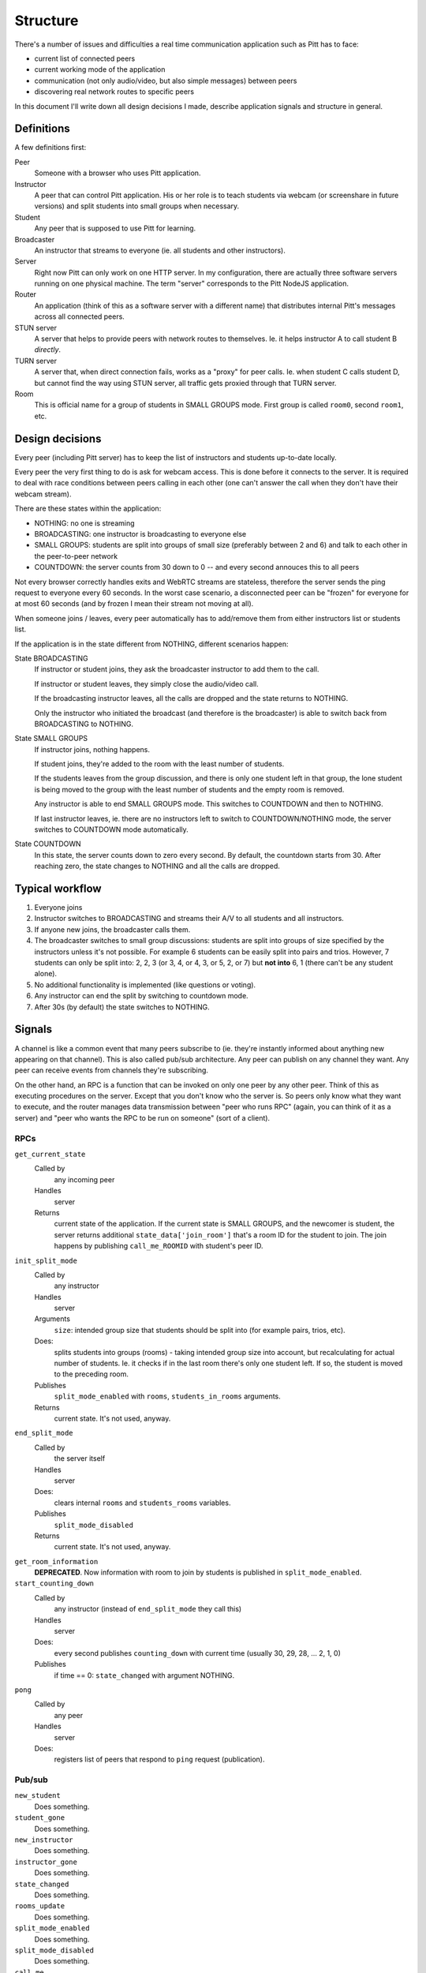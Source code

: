 .. _structure:

=========
Structure
=========

There's a number of issues and difficulties a real time communication
application such as Pitt has to face:

* current list of connected peers
* current working mode of the application
* communication (not only audio/video, but also simple messages) between peers
* discovering real network routes to specific peers

In this document I'll write down all design decisions I made, describe
application signals and structure in general.

Definitions
-----------

A few definitions first:

Peer
  Someone with a browser who uses Pitt application.

Instructor
  A peer that can control Pitt application.  His or her role is to teach
  students via webcam (or screenshare in future versions) and split students
  into small groups when necessary.

Student
  Any peer that is supposed to use Pitt for learning.

Broadcaster
  An instructor that streams to everyone (ie. all students and other
  instructors).

Server
  Right now Pitt can only work on one HTTP server.  In my configuration, there
  are actually three software servers running on one physical machine.  The
  term "server" corresponds to the Pitt NodeJS application.

Router
  An application (think of this as a software server with a different name)
  that distributes internal Pitt's messages across all connected peers.

STUN server
  A server that helps to provide peers with network routes to themselves.  Ie.
  it helps instructor A to call student B *directly*.

TURN server
  A server that, when direct connection fails, works as a "proxy" for peer
  calls.  Ie. when student C calls student D, but cannot find the way using
  STUN server, all traffic gets proxied through that TURN server.

Room
  This is official name for a group of students in SMALL GROUPS mode.  First
  group is called ``room0``, second ``room1``, etc.

Design decisions
----------------

Every peer (including Pitt server) has to keep the list of instructors and
students up-to-date locally.

Every peer the very first thing to do is ask for webcam access.  This is done
before it connects to the server.  It is required to deal with race conditions
between peers calling in each other (one can't answer the call when they don't
have their webcam stream).

There are these states within the application:

* NOTHING: no one is streaming
* BROADCASTING: one instructor is broadcasting to everyone else
* SMALL GROUPS: students are split into groups of small size (preferably
  between 2 and 6) and talk to each other in the peer-to-peer network
* COUNTDOWN: the server counts from 30 down to 0 -- and every second annouces
  this to all peers

Not every browser correctly handles exits and WebRTC streams are stateless,
therefore the server sends the ping request to everyone every 60 seconds.
In the worst case scenario, a disconnected peer can be "frozen" for everyone
for at most 60 seconds (and by frozen I mean their stream not moving at all).

When someone joins / leaves, every peer automatically has to add/remove them
from either instructors list or students list.

If the application is in the state different from NOTHING, different scenarios
happen:

State BROADCASTING
  If instructor or student joins, they ask the broadcaster instructor to add
  them to the call.

  If instructor or student leaves, they simply close the audio/video call.

  If the broadcasting instructor leaves, all the calls are dropped and the
  state returns to NOTHING.

  Only the instructor who initiated the broadcast (and therefore is the
  broadcaster) is able to switch back from BROADCASTING to NOTHING.

State SMALL GROUPS
  If instructor joins, nothing happens.

  If student joins, they're added to the room with the least number of
  students.

  If the students leaves from the group discussion, and there is only one
  student left in that group, the lone student is being moved to the group
  with the least number of students and the empty room is removed.

  Any instructor is able to end SMALL GROUPS mode.  This switches to COUNTDOWN
  and then to NOTHING.

  If last instructor leaves, ie. there are no instructors left to switch to
  COUNTDOWN/NOTHING mode, the server switches to COUNTDOWN mode automatically.

State COUNTDOWN
  In this state, the server counts down to zero every second.  By default, the
  countdown starts from 30.  After reaching zero, the state changes to NOTHING
  and all the calls are dropped.

Typical workflow
----------------

1. Everyone joins
2. Instructor switches to BROADCASTING and streams their A/V to all students
   and all instructors.
3. If anyone new joins, the broadcaster calls them.
4. The broadcaster switches to small group discussions: students are split into
   groups of size specified by the instructors unless it's not possible.  For
   example 6 students can be easily split into pairs and trios.  However,
   7 students can only be split into: 2, 2, 3 (or 3, 4, or 4, 3, or 5,
   2, or 7) but **not into** 6, 1 (there can't be any student alone).
5. No additional functionality is implemented (like questions or voting).
6. Any instructor can end the split by switching to countdown mode.
7. After 30s (by default) the state switches to NOTHING.

Signals
-------

A channel is like a common event that many peers subscribe to (ie. they're
instantly informed about anything new appearing on that channel).  This is
also called pub/sub architecture.  Any peer can publish on any channel they
want.  Any peer can receive events from channels they're subscribing.

On the other hand, an RPC is a function that can be invoked on only one peer
by any other peer.  Think of this as executing procedures on the server.
Except that you don't know who the server is.  So peers only know what they
want to execute, and the router manages data transmission between "peer who
runs RPC" (again, you can think of it as a server) and "peer who wants the RPC
to be run on someone" (sort of a client).

RPCs
~~~~

.. todo: write them down

``get_current_state``
  Called by
    any incoming peer

  Handles
    server

  Returns
    current state of the application.  If the current state is SMALL GROUPS,
    and the newcomer is student, the server returns additional
    ``state_data['join_room']`` that's a room ID for the student to join.  The
    join happens by publishing ``call_me_ROOMID`` with student's peer ID.

``init_split_mode``
  Called by
    any instructor

  Handles
    server

  Arguments
    ``size``: intended group size that students should be split into (for
    example pairs, trios, etc).

  Does:
    splits students into groups (rooms) - taking intended group size into
    account, but recalculating for actual number of students.  Ie. it checks if
    in the last room there's only one student left.  If so, the student is
    moved to the preceding room.

  Publishes
    ``split_mode_enabled`` with ``rooms``, ``students_in_rooms`` arguments.

  Returns
    current state.  It's not used, anyway.

``end_split_mode``
  Called by
    the server itself

  Handles
    server

  Does:
    clears internal ``rooms`` and ``students_rooms`` variables.

  Publishes
    ``split_mode_disabled``

  Returns
    current state.  It's not used, anyway.

``get_room_information``
  **DEPRECATED**.  Now information with room to join by students is published
  in ``split_mode_enabled``.

``start_counting_down``
  Called by
    any instructor (instead of ``end_split_mode`` they call this)

  Handles
    server

  Does:
    every second publishes ``counting_down`` with current time (usually 30,
    29, 28, … 2, 1, 0)

  Publishes
    if time == 0: ``state_changed`` with argument NOTHING.

``pong``
  Called by
    any peer

  Handles
    server

  Does:
    registers list of peers that respond to ``ping`` request (publication).


Pub/sub
~~~~~~~

.. todo: write them down

``new_student``
  Does something.

``student_gone``
  Does something.

``new_instructor``
  Does something.

``instructor_gone``
  Does something.

``state_changed``
  Does something.

``rooms_update``
  Does something.

``split_mode_enabled``
  Does something.

``split_mode_disabled``
  Does something.

``call_me``
  Does something.

``call_me_ROOMID``
  Does something.

``counting_down``
  Does something.

``ping``
  Does something.



.. function:: api:get_current_state(args, kwargs, details)

    Returns current state of the application.  It's mostly intended for
    newcomers, ie. people joining the session.

    :param list args: not used
    :param dict kwargs: the ``user_id`` contains newcomer's ID
    :param details: not used
    :returns: the list of students (``students``), the list of instructors
              (``instructors``), the current state (``state``),
              and additional data associated with that state (``state_data``)
              like the room for students to join.
    :rtype: dict